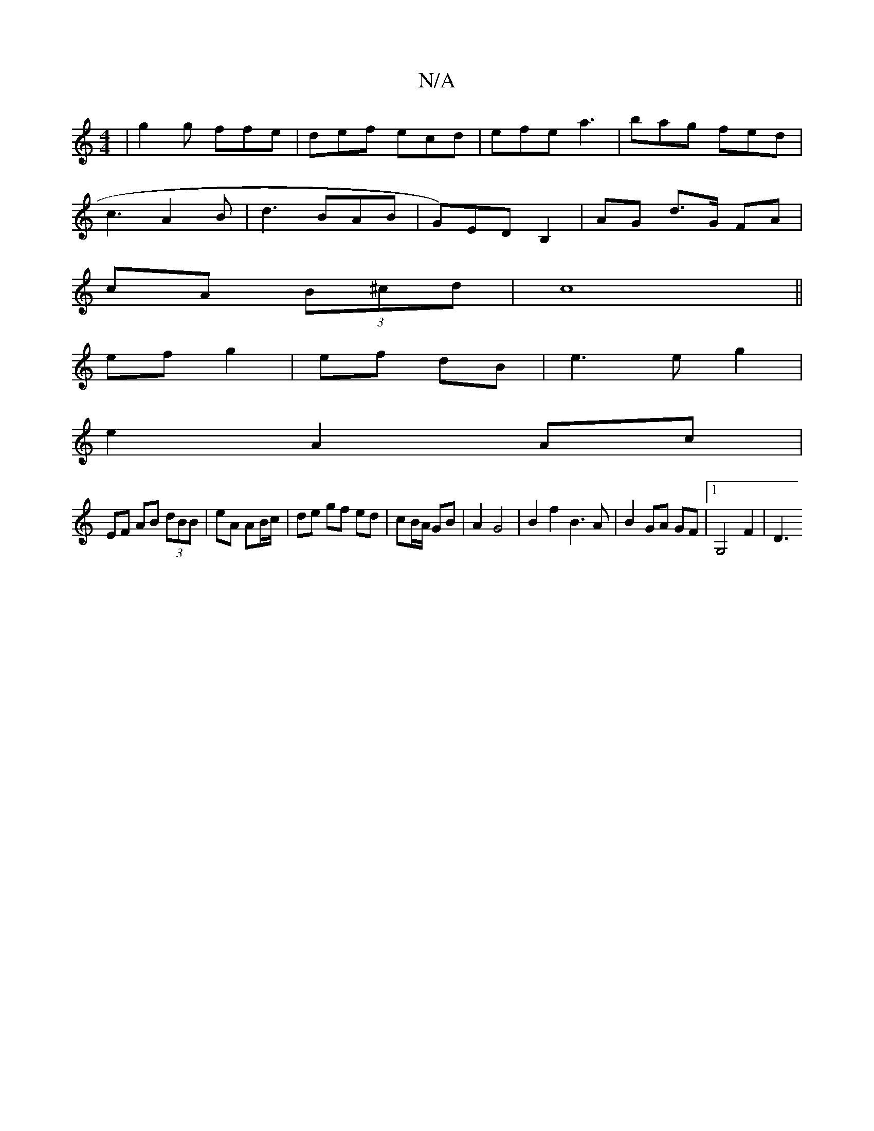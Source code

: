 X:1
T:N/A
M:4/4
R:N/A
K:Cmajor
 |g2g ffe|def ecd|efe a3|bag fed|
c3 A2B|d3 BAB| G)EDB,2 | AG d>G FA|
cA (3B^cd | c8 ||
ef- g2 |ef dB|e3e g2|
e2 A2 Ac|
EF AB (3dBB|eA AB/c/ | de gf ed|cB/A/ GB | A2 G4| B2f2 B3A|B2 GA GF |1 G,4 F2|D3